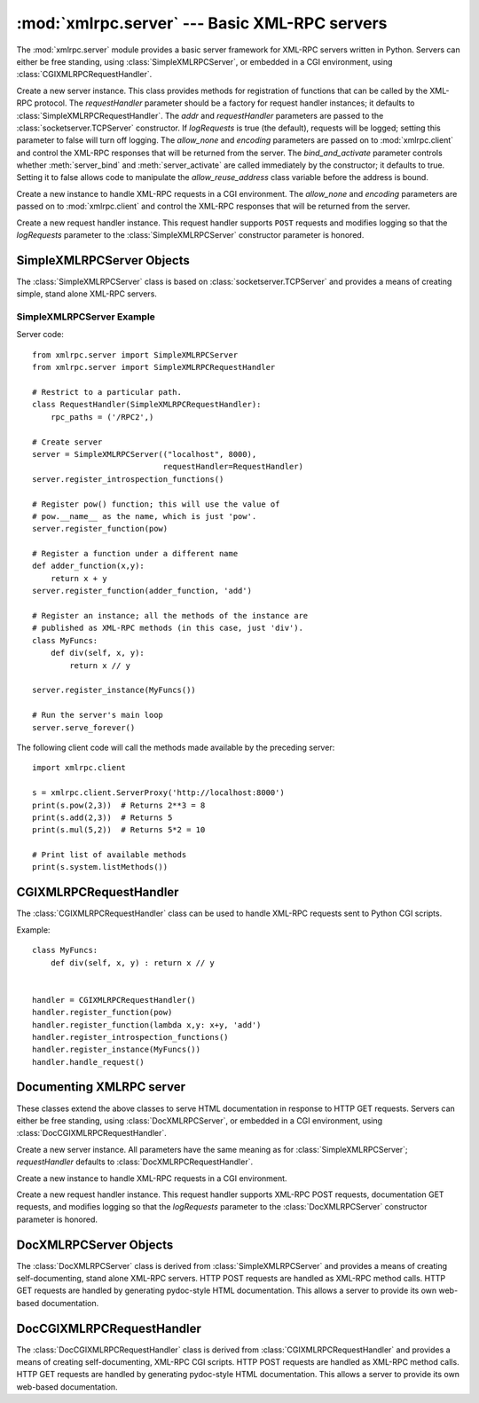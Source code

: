 :mod:`xmlrpc.server` --- Basic XML-RPC servers
==============================================

.. module:: xmlrpc.server
   :synopsis: Basic XML-RPC server implementations.
.. moduleauthor:: Brian Quinlan <brianq@activestate.com>
.. sectionauthor:: Fred L. Drake, Jr. <fdrake@acm.org>


The :mod:`xmlrpc.server` module provides a basic server framework for XML-RPC
servers written in Python.  Servers can either be free standing, using
:class:`SimpleXMLRPCServer`, or embedded in a CGI environment, using
:class:`CGIXMLRPCRequestHandler`.


.. class:: SimpleXMLRPCServer(addr[, requestHandler[, logRequests[, allow_none[, encoding[, bind_and_activate]]]]])

   Create a new server instance.  This class provides methods for registration of
   functions that can be called by the XML-RPC protocol.  The *requestHandler*
   parameter should be a factory for request handler instances; it defaults to
   :class:`SimpleXMLRPCRequestHandler`.  The *addr* and *requestHandler* parameters
   are passed to the :class:`socketserver.TCPServer` constructor.  If *logRequests*
   is true (the default), requests will be logged; setting this parameter to false
   will turn off logging.   The *allow_none* and *encoding* parameters are passed
   on to  :mod:`xmlrpc.client` and control the XML-RPC responses that will be returned
   from the server. The *bind_and_activate* parameter controls whether
   :meth:`server_bind` and :meth:`server_activate` are called immediately by the
   constructor; it defaults to true. Setting it to false allows code to manipulate
   the *allow_reuse_address* class variable before the address is bound.


.. class:: CGIXMLRPCRequestHandler([allow_none[, encoding]])

   Create a new instance to handle XML-RPC requests in a CGI environment.  The
   *allow_none* and *encoding* parameters are passed on to :mod:`xmlrpc.client`
   and control the XML-RPC responses that will be returned from the server.


.. class:: SimpleXMLRPCRequestHandler()

   Create a new request handler instance.  This request handler supports ``POST``
   requests and modifies logging so that the *logRequests* parameter to the
   :class:`SimpleXMLRPCServer` constructor parameter is honored.


.. _simple-xmlrpc-servers:

SimpleXMLRPCServer Objects
--------------------------

The :class:`SimpleXMLRPCServer` class is based on
:class:`socketserver.TCPServer` and provides a means of creating simple, stand
alone XML-RPC servers.


.. method:: SimpleXMLRPCServer.register_function(function[, name])

   Register a function that can respond to XML-RPC requests.  If *name* is given,
   it will be the method name associated with *function*, otherwise
   ``function.__name__`` will be used.  *name* can be either a normal or Unicode
   string, and may contain characters not legal in Python identifiers, including
   the period character.


.. method:: SimpleXMLRPCServer.register_instance(instance[, allow_dotted_names])

   Register an object which is used to expose method names which have not been
   registered using :meth:`register_function`.  If *instance* contains a
   :meth:`_dispatch` method, it is called with the requested method name and the
   parameters from the request.  Its API is ``def _dispatch(self, method, params)``
   (note that *params* does not represent a variable argument list).  If it calls
   an underlying function to perform its task, that function is called as
   ``func(*params)``, expanding the parameter list. The return value from
   :meth:`_dispatch` is returned to the client as the result.  If *instance* does
   not have a :meth:`_dispatch` method, it is searched for an attribute matching
   the name of the requested method.

   If the optional *allow_dotted_names* argument is true and the instance does not
   have a :meth:`_dispatch` method, then if the requested method name contains
   periods, each component of the method name is searched for individually, with
   the effect that a simple hierarchical search is performed.  The value found from
   this search is then called with the parameters from the request, and the return
   value is passed back to the client.

   .. warning::

      Enabling the *allow_dotted_names* option allows intruders to access your
      module's global variables and may allow intruders to execute arbitrary code on
      your machine.  Only use this option on a secure, closed network.


.. method:: SimpleXMLRPCServer.register_introspection_functions()

   Registers the XML-RPC introspection functions ``system.listMethods``,
   ``system.methodHelp`` and ``system.methodSignature``.


.. method:: SimpleXMLRPCServer.register_multicall_functions()

   Registers the XML-RPC multicall function system.multicall.


.. attribute:: SimpleXMLRPCRequestHandler.rpc_paths

   An attribute value that must be a tuple listing valid path portions of the URL
   for receiving XML-RPC requests.  Requests posted to other paths will result in a
   404 "no such page" HTTP error.  If this tuple is empty, all paths will be
   considered valid. The default value is ``('/', '/RPC2')``.


.. _simplexmlrpcserver-example:

SimpleXMLRPCServer Example
^^^^^^^^^^^^^^^^^^^^^^^^^^
Server code::

   from xmlrpc.server import SimpleXMLRPCServer
   from xmlrpc.server import SimpleXMLRPCRequestHandler

   # Restrict to a particular path.
   class RequestHandler(SimpleXMLRPCRequestHandler):
       rpc_paths = ('/RPC2',)

   # Create server
   server = SimpleXMLRPCServer(("localhost", 8000),
                               requestHandler=RequestHandler)
   server.register_introspection_functions()

   # Register pow() function; this will use the value of 
   # pow.__name__ as the name, which is just 'pow'.
   server.register_function(pow)

   # Register a function under a different name
   def adder_function(x,y):
       return x + y
   server.register_function(adder_function, 'add')

   # Register an instance; all the methods of the instance are 
   # published as XML-RPC methods (in this case, just 'div').
   class MyFuncs:
       def div(self, x, y): 
           return x // y

   server.register_instance(MyFuncs())

   # Run the server's main loop
   server.serve_forever()

The following client code will call the methods made available by the preceding
server::

   import xmlrpc.client

   s = xmlrpc.client.ServerProxy('http://localhost:8000')
   print(s.pow(2,3))  # Returns 2**3 = 8
   print(s.add(2,3))  # Returns 5
   print(s.mul(5,2))  # Returns 5*2 = 10

   # Print list of available methods
   print(s.system.listMethods())


CGIXMLRPCRequestHandler
-----------------------

The :class:`CGIXMLRPCRequestHandler` class can be used to  handle XML-RPC
requests sent to Python CGI scripts.


.. method:: CGIXMLRPCRequestHandler.register_function(function[, name])

   Register a function that can respond to XML-RPC requests. If  *name* is given,
   it will be the method name associated with  function, otherwise
   *function.__name__* will be used. *name* can be either a normal or Unicode
   string, and may contain  characters not legal in Python identifiers, including
   the period character.


.. method:: CGIXMLRPCRequestHandler.register_instance(instance)

   Register an object which is used to expose method names  which have not been
   registered using :meth:`register_function`. If  instance contains a
   :meth:`_dispatch` method, it is called with the  requested method name and the
   parameters from the  request; the return value is returned to the client as the
   result. If instance does not have a :meth:`_dispatch` method, it is searched
   for an attribute matching the name of the requested method; if  the requested
   method name contains periods, each  component of the method name is searched for
   individually,  with the effect that a simple hierarchical search is performed.
   The value found from this search is then called with the  parameters from the
   request, and the return value is passed  back to the client.


.. method:: CGIXMLRPCRequestHandler.register_introspection_functions()

   Register the XML-RPC introspection functions  ``system.listMethods``,
   ``system.methodHelp`` and  ``system.methodSignature``.


.. method:: CGIXMLRPCRequestHandler.register_multicall_functions()

   Register the XML-RPC multicall function ``system.multicall``.


.. method:: CGIXMLRPCRequestHandler.handle_request([request_text = None])

   Handle a XML-RPC request. If *request_text* is given, it  should be the POST
   data provided by the HTTP server,  otherwise the contents of stdin will be used.

Example::

   class MyFuncs:
       def div(self, x, y) : return x // y


   handler = CGIXMLRPCRequestHandler()
   handler.register_function(pow)
   handler.register_function(lambda x,y: x+y, 'add')
   handler.register_introspection_functions()
   handler.register_instance(MyFuncs())
   handler.handle_request()


Documenting XMLRPC server
-------------------------

These classes extend the above classes to serve HTML documentation in response
to HTTP GET requests.  Servers can either be free standing, using
:class:`DocXMLRPCServer`, or embedded in a CGI environment, using
:class:`DocCGIXMLRPCRequestHandler`.


.. class:: DocXMLRPCServer(addr[, requestHandler[, logRequests[, allow_none[,  encoding[, bind_and_activate]]]]])

   Create a new server instance. All parameters have the same meaning as for
   :class:`SimpleXMLRPCServer`; *requestHandler* defaults to
   :class:`DocXMLRPCRequestHandler`.


.. class:: DocCGIXMLRPCRequestHandler()

   Create a new instance to handle XML-RPC requests in a CGI environment.


.. class:: DocXMLRPCRequestHandler()

   Create a new request handler instance. This request handler supports XML-RPC
   POST requests, documentation GET requests, and modifies logging so that the
   *logRequests* parameter to the :class:`DocXMLRPCServer` constructor parameter is
   honored.


.. _doc-xmlrpc-servers:

DocXMLRPCServer Objects
-----------------------

The :class:`DocXMLRPCServer` class is derived from :class:`SimpleXMLRPCServer`
and provides a means of creating self-documenting, stand alone XML-RPC
servers. HTTP POST requests are handled as XML-RPC method calls. HTTP GET
requests are handled by generating pydoc-style HTML documentation. This allows a
server to provide its own web-based documentation.


.. method:: DocXMLRPCServer.set_server_title(server_title)

   Set the title used in the generated HTML documentation. This title will be used
   inside the HTML "title" element.


.. method:: DocXMLRPCServer.set_server_name(server_name)

   Set the name used in the generated HTML documentation. This name will appear at
   the top of the generated documentation inside a "h1" element.


.. method:: DocXMLRPCServer.set_server_documentation(server_documentation)

   Set the description used in the generated HTML documentation. This description
   will appear as a paragraph, below the server name, in the documentation.


DocCGIXMLRPCRequestHandler
--------------------------

The :class:`DocCGIXMLRPCRequestHandler` class is derived from
:class:`CGIXMLRPCRequestHandler` and provides a means of creating
self-documenting, XML-RPC CGI scripts. HTTP POST requests are handled as XML-RPC
method calls. HTTP GET requests are handled by generating pydoc-style HTML
documentation. This allows a server to provide its own web-based documentation.


.. method:: DocCGIXMLRPCRequestHandler.set_server_title(server_title)

   Set the title used in the generated HTML documentation. This title will be used
   inside the HTML "title" element.


.. method:: DocCGIXMLRPCRequestHandler.set_server_name(server_name)

   Set the name used in the generated HTML documentation. This name will appear at
   the top of the generated documentation inside a "h1" element.


.. method:: DocCGIXMLRPCRequestHandler.set_server_documentation(server_documentation)

   Set the description used in the generated HTML documentation. This description
   will appear as a paragraph, below the server name, in the documentation.
